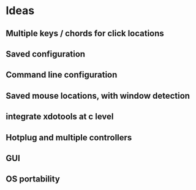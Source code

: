 * Ideas
** Multiple keys / chords for click locations
** Saved configuration
** Command line configuration
** Saved mouse locations, with window detection
** integrate xdotools at c level
** Hotplug and multiple controllers
** GUI
** OS portability
